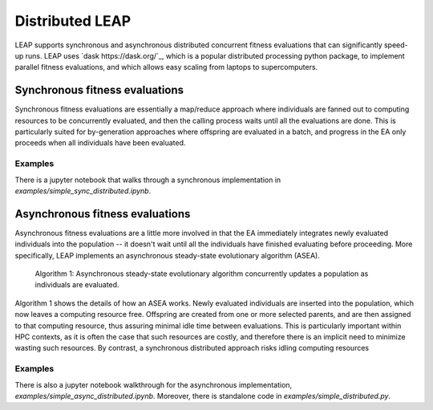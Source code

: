 Distributed LEAP
================
LEAP supports synchronous and asynchronous distributed concurrent fitness evaluations that
can significantly speed-up runs.  LEAP uses `dask https://dask.org/`_, which
is a popular distributed processing python package, to implement
parallel fitness evaluations, and which allows easy scaling from laptops to supercomputers.

Synchronous fitness evaluations
-------------------------------
Synchronous fitness evaluations are essentially a map/reduce approach where individuals
are fanned out to computing resources to be concurrently evaluated, and then
the calling process waits until all the evaluations are done.  This is particularly
suited for by-generation approaches where offspring are evaluated in a
batch, and progress in the EA only proceeds when all individuals have been evaluated.

Examples
^^^^^^^^

There is a jupyter notebook that walks through a synchronous implementation in
`examples/simple_sync_distributed.ipynb`.

Asynchronous fitness evaluations
--------------------------------
Asynchronous fitness evaluations are a little more involved in that the EA immediately integrates
newly evaluated individuals into the population -- it doesn't wait until all
the individuals have finished evaluating before proceeding.  More specifically,
LEAP implements an asynchronous steady-state evolutionary algorithm (ASEA).

.. figure:: \_static/asea.png

    Algorithm 1: Asynchronous steady-state evolutionary algorithm concurrently
    updates a population as individuals are evaluated.

Algorithm 1 shows the details of how an ASEA works.  Newly evaluated individuals
are inserted into the population, which now leaves a computing resource free.
Offspring are created from one or more selected parents, and are then assigned
to that computing resource, thus assuring minimal idle time between evaluations.
This is particularly important within HPC contexts, as it is often the case that
such resources are costly, and therefore there is an implicit need to minimize
wasting such resources.  By contrast, a synchronous distributed approach risks
idling computing resources

Examples
^^^^^^^^
There is also a jupyter notebook walkthrough for the asynchronous implementation,
`examples/simple_async_distributed.ipynb`.  Moreover, there is standalone
code in `examples/simple_distributed.py`.